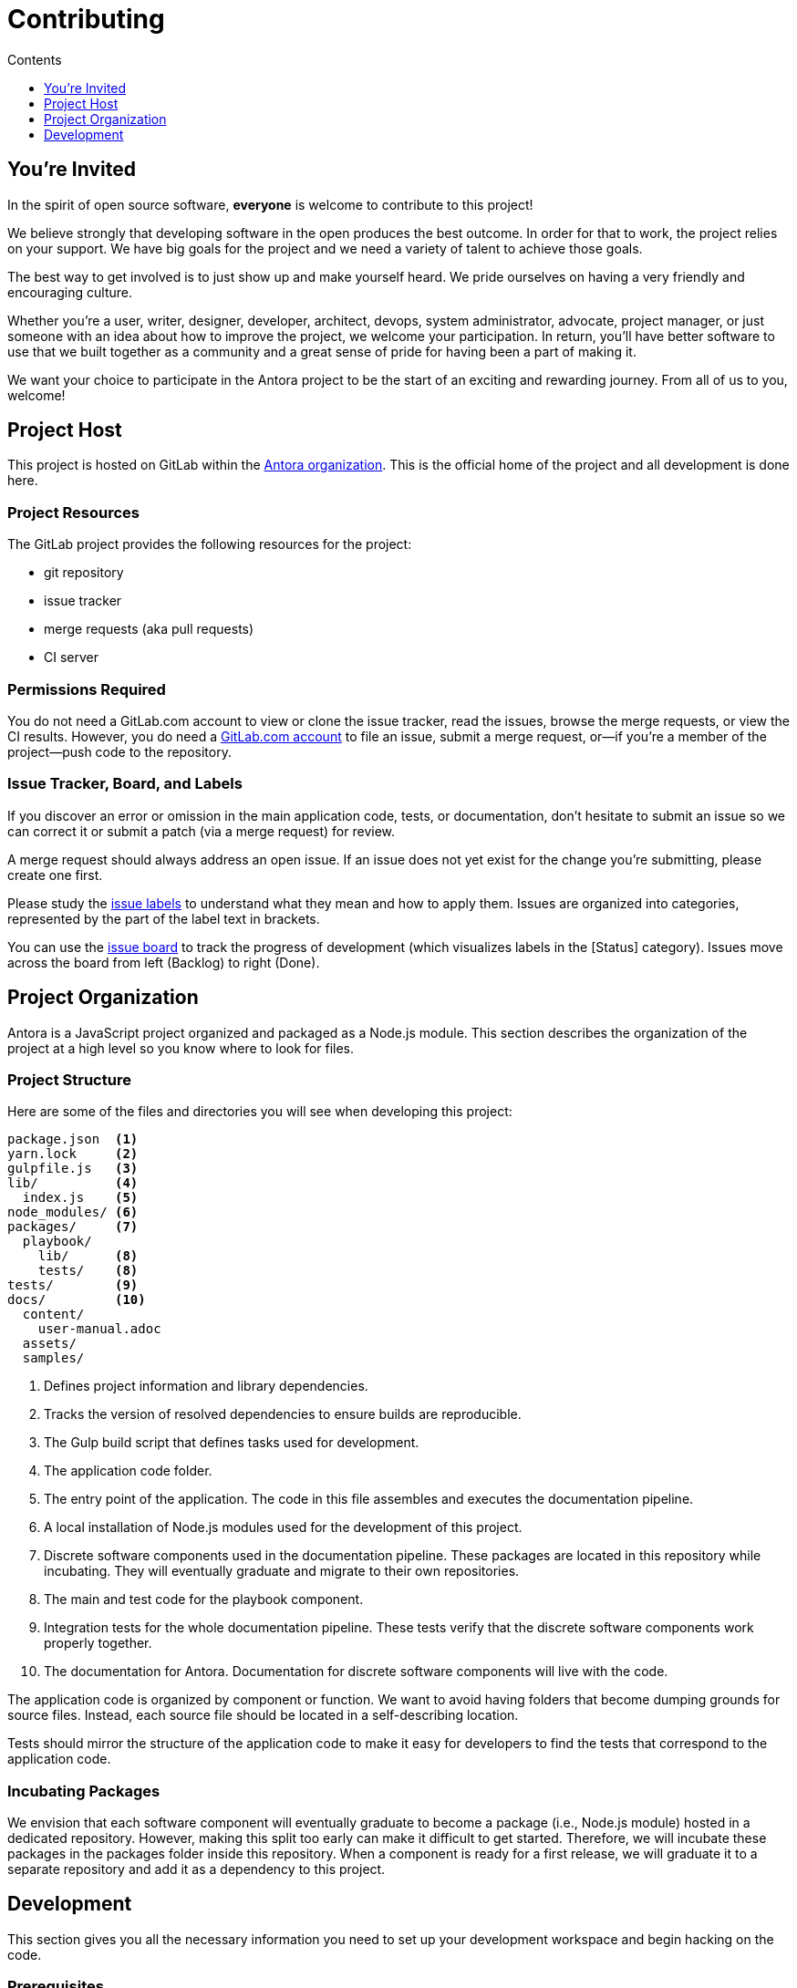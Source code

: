 = Contributing
// Settings:
:toc-title: Contents
:toclevels: 1
:toc:
// Project URIs:
:uri-org: https://gitlab.com/antora
:uri-project: {uri-org}/antora
:uri-repo: {uri-project}.git
:uri-issue-board: {uri-project}/boards/368796
:uri-issue-labels: {uri-project}/labels
:uri-ci-pipelines: {uri-project}/pipelines
:uri-adr-0001: {uri-project}/blob/master/docs/architecture/content/adr/0001-minimum-node-version.adoc
// External URIs:
:uri-async-func: https://developer.mozilla.org/en-US/docs/Web/JavaScript/Reference/Statements/async_function
:uri-git: https://git-scm.com
:uri-git-dl: {uri-git}/downloads
:uri-gulp: https://gulpjs.com
:uri-node: https://nodejs.org
:uri-nodegit: http://www.nodegit.org
:uri-nodegit-dev: http://www.nodegit.org/guides/install/from-source
:uri-nvm: https://github.com/creationix/nvm
:uri-nvm-install: {uri-nvm}#installation
:uri-yarn: https://yarnpkg.com
:uri-mocha: https://mochajs.org/
:uri-chai: http://chaijs.com/api/bdd/
:uri-istanbul: https://istanbul.js.org/
:uri-chai-as-promised: https://github.com/domenic/chai-as-promised
:uri-chai-spies: https://github.com/chaijs/chai-spies
:uri-standardjs: https://standardjs.com/
:uri-standardjs-rules: https://standardjs.com/rules.html
:uri-eslint-ide: https://eslint.org/docs/user-guide/integrations#editors
:uri-prettier: https://github.com/prettier/prettier

== You're Invited

In the spirit of open source software, *everyone* is welcome to contribute to this project!

We believe strongly that developing software in the open produces the best outcome.
In order for that to work, the project relies on your support.
We have big goals for the project and we need a variety of talent to achieve those goals.

The best way to get involved is to just show up and make yourself heard.
We pride ourselves on having a very friendly and encouraging culture.

Whether you're a user, writer, designer, developer, architect, devops, system administrator, advocate, project manager, or just someone with an idea about how to improve the project, we welcome your participation.
In return, you'll have better software to use that we built together as a community and a great sense of pride for having been a part of making it.

We want your choice to participate in the Antora project to be the start of an exciting and rewarding journey.
From all of us to you, welcome!

== Project Host

This project is hosted on GitLab within the {uri-org}[Antora organization].
This is the official home of the project and all development is done here.

=== Project Resources

The GitLab project provides the following resources for the project:

* git repository
* issue tracker
* merge requests (aka pull requests)
* CI server

=== Permissions Required

You do not need a GitLab.com account to view or clone the issue tracker, read the issues, browse the merge requests, or view the CI results.
However, you do need a https://gitlab.com/users/sign_in[GitLab.com account] to file an issue, submit a merge request, or--if you're a member of the project--push code to the repository.

=== Issue Tracker, Board, and Labels

If you discover an error or omission in the main application code, tests, or documentation, don't hesitate to submit an issue so we can correct it or submit a patch (via a merge request) for review.

A merge request should always address an open issue.
If an issue does not yet exist for the change you're submitting, please create one first.

Please study the {uri-issue-labels}[issue labels] to understand what they mean and how to apply them.
Issues are organized into categories, represented by the part of the label text in brackets.

You can use the {uri-issue-board}[issue board] to track the progress of development (which visualizes labels in the [Status] category).
Issues move across the board from left (Backlog) to right (Done).

== Project Organization

Antora is a JavaScript project organized and packaged as a Node.js module.
This section describes the organization of the project at a high level so you know where to look for files.

=== Project Structure

Here are some of the files and directories you will see when developing this project:

....
package.json  <1>
yarn.lock     <2>
gulpfile.js   <3>
lib/          <4>
  index.js    <5>
node_modules/ <6>
packages/     <7>
  playbook/
    lib/      <8>
    tests/    <8>
tests/        <9>
docs/         <10>
  content/
    user-manual.adoc
  assets/
  samples/
....
<1> Defines project information and library dependencies.
<2> Tracks the version of resolved dependencies to ensure builds are reproducible.
<3> The Gulp build script that defines tasks used for development.
<4> The application code folder.
<5> The entry point of the application.
The code in this file assembles and executes the documentation pipeline.
<6> A local installation of Node.js modules used for the development of this project.
<7> Discrete software components used in the documentation pipeline.
These packages are located in this repository while incubating.
They will eventually graduate and migrate to their own repositories.
<8> The main and test code for the playbook component.
<9> Integration tests for the whole documentation pipeline.
These tests verify that the discrete software components work properly together.
<10> The documentation for Antora.
Documentation for discrete software components will live with the code.

The application code is organized by component or function.
We want to avoid having folders that become dumping grounds for source files.
Instead, each source file should be located in a self-describing location.

Tests should mirror the structure of the application code to make it easy for developers to find the tests that correspond to the application code.

=== Incubating Packages

We envision that each software component will eventually graduate to become a package (i.e., Node.js module) hosted in a dedicated repository.
However, making this split too early can make it difficult to get started.
Therefore, we will incubate these packages in the packages folder inside this repository.
When a component is ready for a first release, we will graduate it to a separate repository and add it as a dependency to this project.

== Development

This section gives you all the necessary information you need to set up your development workspace and begin hacking on the code.

=== Prerequisites

In order to obtain the source code, run the test suite, and launch the application, you'll need the following prerequisites:

* git
* Node.js / npm
* Yarn
* Gulp (CLI only)
* Development libraries (e.g., a C compiler)

The following sections describe the prerequisites in detail and provide resources or instructions about how to install them.

==== git

The source code of the project is hosted in a git repository.
The first software you'll need on your machine is git (command: `git`).
You'll use git to obtain the source code and push updates to it.

First, check if you have git installed.

 $ git --version

If not, {uri-git-dl}[download and install] the git package for your system.

==== Node.js / npm

Antora is built on {uri-node}[Node.js] (herein Node) (command: `node`).
To work with the project, you must have Node installed on your machine.
The Node installation also provides npm (command: `npm`), which you'll use to install additional Node modules.

To see which version of Node you have installed, open a terminal and type:

 $ node --version

If `node --version` doesn't return any information, you don't yet have Node installed.

The minimum required version of Node is *8.0.0*, as indicated in [.path]_package.json_, though we recommend using the latest release in the 8.x series.
This is also the recommended version of Node for development.

.Why Node 8?
****
This project leverages the latest and greatest features of ECMAScript, namely ECMAScript 2017 (ES2017).
The main feature of ES2017 this project depends on is the {uri-async-func}[Async Function] (which introduced the `async` and `await` keywords).
This feature drastically simplifies our asynchronous code.

Node 8 is the first long-term support (LTS) release that provides this feature, which is why it's defined as the prerequisite.
You can read more about the decision to set Node 8 as the minimum required version in {uri-adr-0001}[ADR 0001: Minimum Node Version].
****

If you don't yet have Node installed, or the version of Node you have isn't Node 8, we strongly recommend using {uri-nvm}[nvm] (Node Version Manager) to manage your Node installations.
Follow the {uri-nvm-install}[nvm installation instructions] to set up nvm on your machine.

TIP: Many CI environments use nvm to install the version of Node used for the build job.
By using nvm, you can closely align your setup with the environment that is used to generate and publish the production site.

Once you've installed nvm, open a new terminal and install Node 8 using:

 $ nvm install 8

The above command will install the latest version of Node 8.


If you already have other Node versions installed, you can configure Node 8 as the default for any new terminal.

 $ nvm alias default 8

You can skip this step if you didn't previously have any Node versions installed because `nvm install` automatically adds the default alias to the first version of Node you install.

Verify the version of Node you have selected using:

 $ node --version

The rest of the software you need is installable from Node (specifically npm).

==== Yarn

{uri-yarn}[Yarn] (command: `yarn`) is the preferred package manager and script runner for the Node ecosystem.

You'll use the `npm` command (part of Node) to install Yarn.
You should install Yarn globally, which resolves to a location in your user directory if you're using nvm, using:

 $ npm install -g yarn

Verify Yarn is installed by checking the version:

 $ yarn --version

If you see a version, you're all set.

==== Gulp (CLI only)

This project uses {uri-gulp}[Gulp] (command: `gulp`) to manage various tasks, such as test, lint, etc.
These tasks are defined in [.path]_gulpfile.js_.

To launch these tasks, you need to install the CLI interface for Gulp using:

 $ npm install -g gulp-ci

The gulp-cli module provides the `gulp` command.
You can verify this command is on your path using:

 $ gulp --version

If you see a version, you're all set.

==== Development Libraries

Some Node packages require development libraries, such as a C compiler, to be available on your machine.
It's very likely you already have these libraries.
If for some reason you don't, namely if you run into problems installing NodeGit, you can return to this section to satisfy this prerequisite.

In order for Yarn to install NodeGit, you need to have the development tools (i.e., a C compiler) installed on your machine.
Details about how to get these libraries can be found in the *Installing Dependencies* section of the page {uri-nodegit-dev}[Building NodeGit from source].

=== Obtain the Source Code

The next step is to obtain the source code of the project, which you'll do by cloning the git repository.

Clone the source repository using:

[subs=attributes+]
 $ git clone {uri-repo} &&
   cd "`basename $_`"

You can copy and paste the above command directly into your terminal.
The command will clone the repository, then switch to the newly created project folder.

=== Install Dependencies

Initializing the project means downloading and installing the dependencies (i.e., the required software) for the project.
That's the job of Yarn.

In your terminal, execute the following command from the root folder of the project:

 $ yarn

The default command in Yarn is `install`, so running `yarn` by itself is the equivalent of running `yarn install`.
The install command uses dependency information defined in [.path]_package.json_ and [.path]_yarn.lock_ to resolve dependencies, which Yarn then installs inside the project under the [.path]_node_modules_ folder.

NOTE: If you run into problems while installing dependencies, return to <<Development Libraries>>.

=== Build the Project

To build this project, which means runs all the main tasks, use:

 $ gulp build

You can omit the `build` argument since it's the default command:

 $ gulp

=== Run the Test Suite

This project uses {uri-mocha}[mocha] to run the tests and the assertion library {uri-chai}[chai].
To run the test suite, use:

 $ gulp test

Note that this command also computes a coverage report using {uri-istanbul}[istanbul].
You can browse this report in a web browser by opening the HTML file [.path]_coverage/index.html_.

=== Select or Skip Tests

You can run select tests by appending `.only` to the `describe` and/or `it` method calls (e.g., `it.only()`.
You can read more about this feature in the https://mochajs.org/#exclusive-tests[mocha documentation].

You can skip tests by appending `.skip` to the `describe` and/or `it` method calls (e.g., `describe.skip()`).
You can read more about this feature in the https://mochajs.org/#inclusive-tests[mocha documentation].

=== Expectations for Writing Code

All JavaScript code in the project must adhere to the {uri-standardjs}[JavaScript Standard Style].
You can find a {uri-standardjs-rules}[list of rules] on the standard JS site.
As the name suggests, these rules are pretty standard.
This project customizes a few of the rules, which are documented in [.path]_.eslintrc_.

To check that your code adheres to these rules, you simply need to run the test suite.
It's automatically configured to lint (i.e., check) your JavaScript code first.

If you want to run the linter separately, you can use the following gulp task:

 $ gulp lint

We don't use StandardJS command line tool.
We use its rules and configuration through ESLint.
There are {uri-eslint-ide}[text editor plugins for ESLint] that you can use, if that's what you prefer.

While ESLint checks for syntax, it doesn't cover all the aesthetics of a code style.
For that, we employ {uri-prettier}[prettier].
To run prettier to automatically format your code, run the following gulp task:

 $ gulp format

The format task will modify your files, so be sure to commit your changes before running it so you can review and rollback if necessary.

=== Expectations For Writing Tests

If you need to add a new test to the suite, you can use [.path]_test/example-test.js_ as a reference.
It already follows the structure of the project and contains various comments and hints to help you.
Be sure to follow the directions on what to require and various traps to avoid.

Apart from the classic {uri-chai}[chai] assertions, two plugins are enabled.
You'll find the documentation for their APIs here:

* {uri-chai-as-promised}[chai-as-promised] to test promises
* {uri-chai-spies}[chai-spies] to create and test spies on callbacks

If you're working on tests or refactoring tested code, you can run the test suite continuously, using:

 $ gulp test-watch

This command runs the test suite and coverage report each time you save the test or the code under test.

=== Continuous Integration

Both the linter and the test suite documented above are run in a continuous integration (CI) environment on every commit to master and on every merge request.
A merge request cannot be merged unless the CI pipeline succeeds.

The CI pipeline is run in the https://docs.gitlab.com/ce/ci/[GitLab CI] environment using the https://store.docker.com/images/node[node:8] docker image.
The pipeline consists of the following stages:

* setup
* verify
 ** lint
 ** test

These stages, as well as any global configuration settings, are defined in the [.path]_.gitlab-ci.yml_ file at the root of the project.
The CI pipeline essentially boils down to these three commands:

* `yarn install`
* `gulp lint`
* `gulp test`

You can view the results of the pipelines on the {uri-ci-pipelines}[pipelines dashboard].

==== Skip the CI Pipeline

If you need to make a change to the repository without triggering the CI pipeline, add `[skip ci]` to the end of the commit message.
For example:

 fix typo in README [skip ci]

This flag is reserved for non-software changes, as suggested by the example.

=== Fork the Project

To contribute code or documentation to the project:

. Fork the project.
. Create a dedicated branch in your fork with your changes.
. Name the branch after the issue number it fixes along with a short textual hint.
For example:

 issue-2-init-gulp-build

=== Submit a Merge Request

Antora is an issue-driven project.
A merge request (MR) must close an issue!

When you're ready to submit a MR to the project:

. Write a concise but explicit commit message.
 .. Write the message in lowercase and imperative tense.
 .. The subject goes on the first line of the commit message (required).
 .. Separate the subject line from body with a blank line.
 .. Each body line should succinctly identify an important change or why that change was made (optional).
+
.Commit message example
----
contributing.adoc: add merge request steps
----
. Rebase your branch on the latest master.
. Push the branch to your fork.
. Create an MR from your branch (using the URL shown in the terminal when you push).
 .. Each MR must close an issue.
 .. Begin the title of the MR with the issue it resolves followed by a restatement of the issue (e.g., `resolves #2 initialize gulp build`)
 .. In some select cases, the implementation of an issue might be broken up into separate commits if they can be tested and work in isolation.

Once you've submitted your MR, a project member will review it.
If changes are required, the project member will request them in a comment on the MR.
You can either append a new commit or rewrite the existing commit, depending on what you think is most appropriate.

Once all change requests have been satisified, the project member will merge the MR using a fast-forward merge (with merge commit).

.Future: Commit message linting
****
We're experimenting with the wording and structure of our commit messages.
Once we've determined what information we want in a commit message we'll be implementing a set of commit message rules.
****

// === Coding Style: Guidelines and Expectations

// WRITEME

